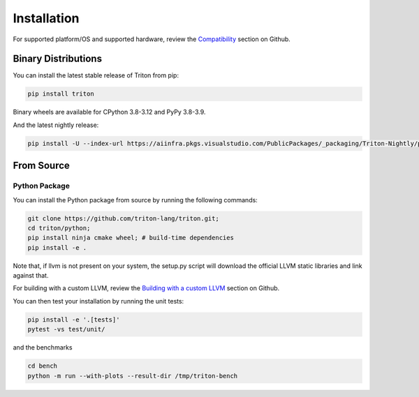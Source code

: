 ============
Installation
============

For supported platform/OS and supported hardware, review the `Compatibility <https://github.com/triton-lang/triton?tab=readme-ov-file#compatibility>`_ section on Github.

--------------------
Binary Distributions
--------------------

You can install the latest stable release of Triton from pip:

.. code-block:: bash

      pip install triton

Binary wheels are available for CPython 3.8-3.12 and PyPy 3.8-3.9.

And the latest nightly release:

.. code-block:: bash

      pip install -U --index-url https://aiinfra.pkgs.visualstudio.com/PublicPackages/_packaging/Triton-Nightly/pypi/simple/ triton-nightly


-----------
From Source
-----------

++++++++++++++
Python Package
++++++++++++++

You can install the Python package from source by running the following commands:

.. code-block:: bash

      git clone https://github.com/triton-lang/triton.git;
      cd triton/python;
      pip install ninja cmake wheel; # build-time dependencies
      pip install -e .

Note that, if llvm is not present on your system, the setup.py script will download the official LLVM static libraries and link against that.

For building with a custom LLVM, review the `Building with a custom LLVM <https://github.com/triton-lang/triton?tab=readme-ov-file#building-with-a-custom-llvm>`_ section on Github.

You can then test your installation by running the unit tests:

.. code-block:: bash

      pip install -e '.[tests]'
      pytest -vs test/unit/

and the benchmarks

.. code-block:: bash

      cd bench
      python -m run --with-plots --result-dir /tmp/triton-bench

